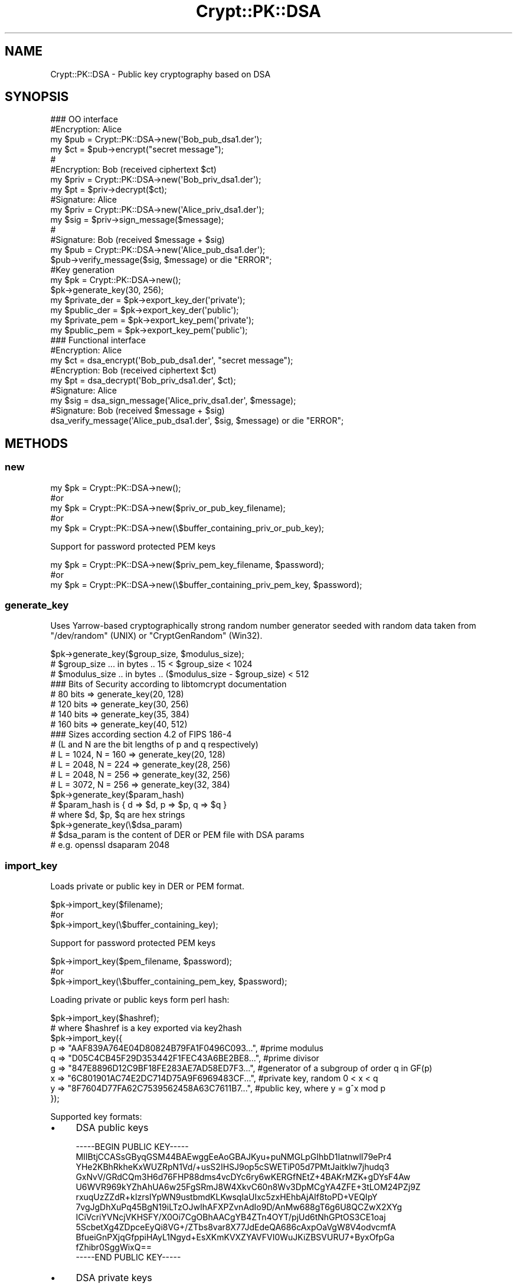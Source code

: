 .\" -*- mode: troff; coding: utf-8 -*-
.\" Automatically generated by Pod::Man 5.01 (Pod::Simple 3.43)
.\"
.\" Standard preamble:
.\" ========================================================================
.de Sp \" Vertical space (when we can't use .PP)
.if t .sp .5v
.if n .sp
..
.de Vb \" Begin verbatim text
.ft CW
.nf
.ne \\$1
..
.de Ve \" End verbatim text
.ft R
.fi
..
.\" \*(C` and \*(C' are quotes in nroff, nothing in troff, for use with C<>.
.ie n \{\
.    ds C` ""
.    ds C' ""
'br\}
.el\{\
.    ds C`
.    ds C'
'br\}
.\"
.\" Escape single quotes in literal strings from groff's Unicode transform.
.ie \n(.g .ds Aq \(aq
.el       .ds Aq '
.\"
.\" If the F register is >0, we'll generate index entries on stderr for
.\" titles (.TH), headers (.SH), subsections (.SS), items (.Ip), and index
.\" entries marked with X<> in POD.  Of course, you'll have to process the
.\" output yourself in some meaningful fashion.
.\"
.\" Avoid warning from groff about undefined register 'F'.
.de IX
..
.nr rF 0
.if \n(.g .if rF .nr rF 1
.if (\n(rF:(\n(.g==0)) \{\
.    if \nF \{\
.        de IX
.        tm Index:\\$1\t\\n%\t"\\$2"
..
.        if !\nF==2 \{\
.            nr % 0
.            nr F 2
.        \}
.    \}
.\}
.rr rF
.\" ========================================================================
.\"
.IX Title "Crypt::PK::DSA 3"
.TH Crypt::PK::DSA 3 2023-10-04 "perl v5.38.2" "User Contributed Perl Documentation"
.\" For nroff, turn off justification.  Always turn off hyphenation; it makes
.\" way too many mistakes in technical documents.
.if n .ad l
.nh
.SH NAME
Crypt::PK::DSA \- Public key cryptography based on DSA
.SH SYNOPSIS
.IX Header "SYNOPSIS"
.Vb 1
\& ### OO interface
\&
\& #Encryption: Alice
\& my $pub = Crypt::PK::DSA\->new(\*(AqBob_pub_dsa1.der\*(Aq);
\& my $ct = $pub\->encrypt("secret message");
\& #
\& #Encryption: Bob (received ciphertext $ct)
\& my $priv = Crypt::PK::DSA\->new(\*(AqBob_priv_dsa1.der\*(Aq);
\& my $pt = $priv\->decrypt($ct);
\&
\& #Signature: Alice
\& my $priv = Crypt::PK::DSA\->new(\*(AqAlice_priv_dsa1.der\*(Aq);
\& my $sig = $priv\->sign_message($message);
\& #
\& #Signature: Bob (received $message + $sig)
\& my $pub = Crypt::PK::DSA\->new(\*(AqAlice_pub_dsa1.der\*(Aq);
\& $pub\->verify_message($sig, $message) or die "ERROR";
\&
\& #Key generation
\& my $pk = Crypt::PK::DSA\->new();
\& $pk\->generate_key(30, 256);
\& my $private_der = $pk\->export_key_der(\*(Aqprivate\*(Aq);
\& my $public_der = $pk\->export_key_der(\*(Aqpublic\*(Aq);
\& my $private_pem = $pk\->export_key_pem(\*(Aqprivate\*(Aq);
\& my $public_pem = $pk\->export_key_pem(\*(Aqpublic\*(Aq);
\&
\& ### Functional interface
\&
\& #Encryption: Alice
\& my $ct = dsa_encrypt(\*(AqBob_pub_dsa1.der\*(Aq, "secret message");
\& #Encryption: Bob (received ciphertext $ct)
\& my $pt = dsa_decrypt(\*(AqBob_priv_dsa1.der\*(Aq, $ct);
\&
\& #Signature: Alice
\& my $sig = dsa_sign_message(\*(AqAlice_priv_dsa1.der\*(Aq, $message);
\& #Signature: Bob (received $message + $sig)
\& dsa_verify_message(\*(AqAlice_pub_dsa1.der\*(Aq, $sig, $message) or die "ERROR";
.Ve
.SH METHODS
.IX Header "METHODS"
.SS new
.IX Subsection "new"
.Vb 5
\&  my $pk = Crypt::PK::DSA\->new();
\&  #or
\&  my $pk = Crypt::PK::DSA\->new($priv_or_pub_key_filename);
\&  #or
\&  my $pk = Crypt::PK::DSA\->new(\e$buffer_containing_priv_or_pub_key);
.Ve
.PP
Support for password protected PEM keys
.PP
.Vb 3
\&  my $pk = Crypt::PK::DSA\->new($priv_pem_key_filename, $password);
\&  #or
\&  my $pk = Crypt::PK::DSA\->new(\e$buffer_containing_priv_pem_key, $password);
.Ve
.SS generate_key
.IX Subsection "generate_key"
Uses Yarrow-based cryptographically strong random number generator seeded with
random data taken from \f(CW\*(C`/dev/random\*(C'\fR (UNIX) or \f(CW\*(C`CryptGenRandom\*(C'\fR (Win32).
.PP
.Vb 3
\& $pk\->generate_key($group_size, $modulus_size);
\& # $group_size  ... in bytes .. 15 < $group_size < 1024
\& # $modulus_size .. in bytes .. ($modulus_size \- $group_size) < 512
\&
\& ### Bits of Security according to libtomcrypt documentation
\& # 80 bits   => generate_key(20, 128)
\& # 120 bits  => generate_key(30, 256)
\& # 140 bits  => generate_key(35, 384)
\& # 160 bits  => generate_key(40, 512)
\&
\& ### Sizes according section 4.2 of FIPS 186\-4
\& # (L and N are the bit lengths of p and q respectively)
\& # L = 1024, N = 160 => generate_key(20, 128)
\& # L = 2048, N = 224 => generate_key(28, 256)
\& # L = 2048, N = 256 => generate_key(32, 256)
\& # L = 3072, N = 256 => generate_key(32, 384)
\&
\& $pk\->generate_key($param_hash)
\& # $param_hash is { d => $d, p => $p, q => $q }
\& # where $d, $p, $q are hex strings
\&
\& $pk\->generate_key(\e$dsa_param)
\& # $dsa_param is the content of DER or PEM file with DSA params
\& # e.g. openssl dsaparam 2048
.Ve
.SS import_key
.IX Subsection "import_key"
Loads private or public key in DER or PEM format.
.PP
.Vb 3
\&  $pk\->import_key($filename);
\&  #or
\&  $pk\->import_key(\e$buffer_containing_key);
.Ve
.PP
Support for password protected PEM keys
.PP
.Vb 3
\&  $pk\->import_key($pem_filename, $password);
\&  #or
\&  $pk\->import_key(\e$buffer_containing_pem_key, $password);
.Ve
.PP
Loading private or public keys form perl hash:
.PP
.Vb 1
\& $pk\->import_key($hashref);
\&
\& # where $hashref is a key exported via key2hash
\& $pk\->import_key({
\&   p => "AAF839A764E04D80824B79FA1F0496C093...", #prime modulus
\&   q => "D05C4CB45F29D353442F1FEC43A6BE2BE8...", #prime divisor
\&   g => "847E8896D12C9BF18FE283AE7AD58ED7F3...", #generator of a subgroup of order q in GF(p)
\&   x => "6C801901AC74E2DC714D75A9F6969483CF...", #private key, random  0 < x < q
\&   y => "8F7604D77FA62C7539562458A63C7611B7...", #public key, where y = g^x mod p
\& });
.Ve
.PP
Supported key formats:
.IP \(bu 4
DSA public keys
.Sp
.Vb 12
\& \-\-\-\-\-BEGIN PUBLIC KEY\-\-\-\-\-
\& MIIBtjCCASsGByqGSM44BAEwggEeAoGBAJKyu+puNMGLpGIhbD1IatnwlI79ePr4
\& YHe2KBhRkheKxWUZRpN1Vd/+usS2IHSJ9op5cSWETiP05d7PMtJaitklw7jhudq3
\& GxNvV/GRdCQm3H6d76FHP88dms4vcDYc6ry6wKERGfNEtZ+4BAKrMZK+gDYsF4Aw
\& U6WVR969kYZhAhUA6w25FgSRmJ8W4XkvC60n8Wv3DpMCgYA4ZFE+3tLOM24PZj9Z
\& rxuqUzZZdR+kIzrsIYpWN9ustbmdKLKwsqIaUIxc5zxHEhbAjAIf8toPD+VEQIpY
\& 7vgJgDhXuPq45BgN19iLTzOJwIhAFXPZvnAdIo9D/AnMw688gT6g6U8QCZwX2XYg
\& ICiVcriYVNcjVKHSFY/X0Oi7CgOBhAACgYB4ZTn4OYT/pjUd6tNhGPtOS3CE1oaj
\& 5ScbetXg4ZDpceEyQi8VG+/ZTbs8var8X77JdEdeQA686cAxpOaVgW8V4odvcmfA
\& BfueiGnPXjqGfppiHAyL1Ngyd+EsXKmKVXZYAVFVI0WuJKiZBSVURU7+ByxOfpGa
\& fZhibr0SggWixQ==
\& \-\-\-\-\-END PUBLIC KEY\-\-\-\-\-
.Ve
.IP \(bu 4
DSA private keys
.Sp
.Vb 12
\& \-\-\-\-\-BEGIN DSA PRIVATE KEY\-\-\-\-\-
\& MIIBuwIBAAKBgQCSsrvqbjTBi6RiIWw9SGrZ8JSO/Xj6+GB3tigYUZIXisVlGUaT
\& dVXf/rrEtiB0ifaKeXElhE4j9OXezzLSWorZJcO44bnatxsTb1fxkXQkJtx+ne+h
\& Rz/PHZrOL3A2HOq8usChERnzRLWfuAQCqzGSvoA2LBeAMFOllUfevZGGYQIVAOsN
\& uRYEkZifFuF5LwutJ/Fr9w6TAoGAOGRRPt7SzjNuD2Y/Wa8bqlM2WXUfpCM67CGK
\& VjfbrLW5nSiysLKiGlCMXOc8RxIWwIwCH/LaDw/lRECKWO74CYA4V7j6uOQYDdfY
\& i08zicCIQBVz2b5wHSKPQ/wJzMOvPIE+oOlPEAmcF9l2ICAolXK4mFTXI1Sh0hWP
\& 19DouwoCgYB4ZTn4OYT/pjUd6tNhGPtOS3CE1oaj5ScbetXg4ZDpceEyQi8VG+/Z
\& Tbs8var8X77JdEdeQA686cAxpOaVgW8V4odvcmfABfueiGnPXjqGfppiHAyL1Ngy
\& d+EsXKmKVXZYAVFVI0WuJKiZBSVURU7+ByxOfpGafZhibr0SggWixQIVAL7Sia03
\& 8bvANjjL9Sitk8slrM6P
\& \-\-\-\-\-END DSA PRIVATE KEY\-\-\-\-\-
.Ve
.IP \(bu 4
DSA private keys in password protected PEM format:
.Sp
.Vb 3
\& \-\-\-\-\-BEGIN DSA PRIVATE KEY\-\-\-\-\-
\& Proc\-Type: 4,ENCRYPTED
\& DEK\-Info: DES\-CBC,227ADC3AA0299491
\&
\& UISxBYAxPQMl2eK9LMAeHsssF6IxO+4G2ta2Jn8VE+boJrrH3iSTKeMXGjGaXl0z
\& DwcLGV+KMR70y+cxtTb34rFy+uSpBy10dOQJhxALDbe1XfCDQIUfaXRfMNA3um2I
\& JdZixUD/zcxBOUzao+MCr0V9XlJDgqBhJ5EEr53XHH07Eo5fhiBfbbR9NzdUPFrQ
\& p2ASyZtFh7RXoIBUCQgg21oeLddcNWV7gd/Y46kghO9s0JbJ8C+IsuWEPRSq502h
\& tSoDN6B0sxbVvOUICLLbQaxt7yduTAhRxVIJZ1PWATTVD7CZBVz9uIDZ7LOv+er2
\& 1q3vkwb8E9spPsA240+BnfD571XEop4jrawxC0VKQZ+3cPVLc6jhIsxvzzFQUt67
\& g66v8GUgt7KF3KhVV7qEtntybQWDWb+K/uTIH9Ra8nP820d3Rnl61pPXDPlluteT
\& WSLOvEMN2zRmkaxQNv/tLdT0SYpQtdjw74G3A6T7+KnvinKrjtp1a/AXkCF9hNEx
\& DGbxOYo1UOmk8qdxWCrab34nO+Q8oQc9wjXHG+ZtRYIMoGMKREK8DeL4H1RPNkMf
\& rwXWk8scd8QFmJAb8De1VQ==
\& \-\-\-\-\-END DSA PRIVATE KEY\-\-\-\-\-
.Ve
.IP \(bu 4
SSH public DSA keys
.Sp
.Vb 1
\& ssh\-dss AAAAB3NzaC1kc3MAAACBAKU8/avmk...4XOwuEssAVhmwA==
.Ve
.IP \(bu 4
SSH public DSA keys (RFC\-4716 format)
.Sp
.Vb 12
\& \-\-\-\- BEGIN SSH2 PUBLIC KEY \-\-\-\-
\& Comment: "1024\-bit DSA, converted from OpenSSH"
\& AAAAB3NzaC1kc3MAAACBAKU8/avmkFeGnSqwYG7dZnQlG+01QNaxu3F5v0NcL/SRUW7Idp
\& Uq8t14siK0mA6yjphLhOf5t8gugTEVBllP86ANSbFigH7WN3v6ydJWqm60pNhNHN//50cn
\& NtIsXbxeq3VtsI64pkH1OJqeZDHLmu73k4T0EKOzsylSfF/wtVBJAAAAFQChpubLHViwPB
\& +jSvUb8e4THS7PBQAAAIAJD1PMCiTCQa1xyD/NCWOajCufTOIzKAhm6l+nlBVPiKI+262X
\& pYt127Ke4mPL8XJBizoTjSQN08uHMg/8L6W/cdO2aZ+mhkBnS1xAm83DAwqLrDraR1w/4Q
\& RFxr5Vbyy8qnejrPjTJobBN1BGsv84wHkjmoCn6pFIfkGYeATlJgAAAIAHYPU1zMVBTDWr
\& u7SNC4G2UyWGWYYLjLytBVHfQmBa51CmqrSs2kCfGLGA1ynfYENsxcJq9nsXrb4i17H5BH
\& JFkH0g7BUDpeBeLr8gsK3WgfqWwtZsDkltObw9chUD/siK6q/dk/fSIB2Ho0inev7k68Z5
\& ZkNI4XOwuEssAVhmwA==
\& \-\-\-\- END SSH2 PUBLIC KEY \-\-\-\-
.Ve
.SS export_key_der
.IX Subsection "export_key_der"
.Vb 3
\& my $private_der = $pk\->export_key_der(\*(Aqprivate\*(Aq);
\& #or
\& my $public_der = $pk\->export_key_der(\*(Aqpublic\*(Aq);
.Ve
.SS export_key_pem
.IX Subsection "export_key_pem"
.Vb 5
\& my $private_pem = $pk\->export_key_pem(\*(Aqprivate\*(Aq);
\& #or
\& my $public_pem = $pk\->export_key_pem(\*(Aqpublic\*(Aq);
\& #or
\& my $public_pem = $pk\->export_key_pem(\*(Aqpublic_x509\*(Aq);
.Ve
.PP
With parameter \f(CW\*(Aqpublic\*(Aq\fR uses header and footer lines:
.PP
.Vb 2
\&  \-\-\-\-\-BEGIN DSA PUBLIC KEY\-\-\-\-\-\-
\&  \-\-\-\-\-END DSA PUBLIC KEY\-\-\-\-\-\-
.Ve
.PP
With parameter \f(CW\*(Aqpublic_x509\*(Aq\fR uses header and footer lines:
.PP
.Vb 2
\&  \-\-\-\-\-BEGIN PUBLIC KEY\-\-\-\-\-\-
\&  \-\-\-\-\-END PUBLIC KEY\-\-\-\-\-\-
.Ve
.PP
Support for password protected PEM keys
.PP
.Vb 3
\& my $private_pem = $pk\->export_key_pem(\*(Aqprivate\*(Aq, $password);
\& #or
\& my $private_pem = $pk\->export_key_pem(\*(Aqprivate\*(Aq, $password, $cipher);
\&
\& # supported ciphers: \*(AqDES\-CBC\*(Aq
\& #                    \*(AqDES\-EDE3\-CBC\*(Aq
\& #                    \*(AqSEED\-CBC\*(Aq
\& #                    \*(AqCAMELLIA\-128\-CBC\*(Aq
\& #                    \*(AqCAMELLIA\-192\-CBC\*(Aq
\& #                    \*(AqCAMELLIA\-256\-CBC\*(Aq
\& #                    \*(AqAES\-128\-CBC\*(Aq
\& #                    \*(AqAES\-192\-CBC\*(Aq
\& #                    \*(AqAES\-256\-CBC\*(Aq (DEFAULT)
.Ve
.SS encrypt
.IX Subsection "encrypt"
.Vb 4
\& my $pk = Crypt::PK::DSA\->new($pub_key_filename);
\& my $ct = $pk\->encrypt($message);
\& #or
\& my $ct = $pk\->encrypt($message, $hash_name);
\&
\& #NOTE: $hash_name can be \*(AqSHA1\*(Aq (DEFAULT), \*(AqSHA256\*(Aq or any other hash supported by Crypt::Digest
.Ve
.SS decrypt
.IX Subsection "decrypt"
.Vb 2
\& my $pk = Crypt::PK::DSA\->new($priv_key_filename);
\& my $pt = $pk\->decrypt($ciphertext);
.Ve
.SS sign_message
.IX Subsection "sign_message"
.Vb 4
\& my $pk = Crypt::PK::DSA\->new($priv_key_filename);
\& my $signature = $priv\->sign_message($message);
\& #or
\& my $signature = $priv\->sign_message($message, $hash_name);
\&
\& #NOTE: $hash_name can be \*(AqSHA1\*(Aq (DEFAULT), \*(AqSHA256\*(Aq or any other hash supported by Crypt::Digest
.Ve
.SS verify_message
.IX Subsection "verify_message"
.Vb 4
\& my $pk = Crypt::PK::DSA\->new($pub_key_filename);
\& my $valid = $pub\->verify_message($signature, $message)
\& #or
\& my $valid = $pub\->verify_message($signature, $message, $hash_name);
\&
\& #NOTE: $hash_name can be \*(AqSHA1\*(Aq (DEFAULT), \*(AqSHA256\*(Aq or any other hash supported by Crypt::Digest
.Ve
.SS sign_hash
.IX Subsection "sign_hash"
.Vb 2
\& my $pk = Crypt::PK::DSA\->new($priv_key_filename);
\& my $signature = $priv\->sign_hash($message_hash);
.Ve
.SS verify_hash
.IX Subsection "verify_hash"
.Vb 2
\& my $pk = Crypt::PK::DSA\->new($pub_key_filename);
\& my $valid = $pub\->verify_hash($signature, $message_hash);
.Ve
.SS is_private
.IX Subsection "is_private"
.Vb 4
\& my $rv = $pk\->is_private;
\& # 1 .. private key loaded
\& # 0 .. public key loaded
\& # undef .. no key loaded
.Ve
.SS size
.IX Subsection "size"
.Vb 2
\& my $size = $pk\->size;
\& # returns key size (length of the prime p) in bytes or undef if key not loaded
.Ve
.SS size_q
.IX Subsection "size_q"
.Vb 2
\& my $size = $pk\->size_q;
\& # returns length of the prime q in bytes or undef if key not loaded
.Ve
.SS key2hash
.IX Subsection "key2hash"
.Vb 1
\& my $hash = $pk\->key2hash;
\&
\& # returns hash like this (or undef if no key loaded):
\& {
\&   type => 1,   # integer: 1 .. private, 0 .. public
\&   size => 256, # integer: key size in bytes
\&   # all the rest are hex strings
\&   p => "AAF839A764E04D80824B79FA1F0496C093...", #prime modulus
\&   q => "D05C4CB45F29D353442F1FEC43A6BE2BE8...", #prime divisor
\&   g => "847E8896D12C9BF18FE283AE7AD58ED7F3...", #generator of a subgroup of order q in GF(p)
\&   x => "6C801901AC74E2DC714D75A9F6969483CF...", #private key, random  0 < x < q
\&   y => "8F7604D77FA62C7539562458A63C7611B7...", #public key, where y = g^x mod p
\& }
.Ve
.SH FUNCTIONS
.IX Header "FUNCTIONS"
.SS dsa_encrypt
.IX Subsection "dsa_encrypt"
DSA based encryption as implemented by libtomcrypt. See method "encrypt" below.
.PP
.Vb 5
\& my $ct = dsa_encrypt($pub_key_filename, $message);
\& #or
\& my $ct = dsa_encrypt(\e$buffer_containing_pub_key, $message);
\& #or
\& my $ct = dsa_encrypt($pub_key_filename, $message, $hash_name);
\&
\& #NOTE: $hash_name can be \*(AqSHA1\*(Aq (DEFAULT), \*(AqSHA256\*(Aq or any other hash supported by Crypt::Digest
.Ve
.PP
Encryption works similar to the Crypt::PK::ECC encryption whereas shared DSA key is computed, and
the hash of the shared key XOR'ed against the plaintext forms the ciphertext.
.SS dsa_decrypt
.IX Subsection "dsa_decrypt"
DSA based decryption as implemented by libtomcrypt. See method "decrypt" below.
.PP
.Vb 3
\& my $pt = dsa_decrypt($priv_key_filename, $ciphertext);
\& #or
\& my $pt = dsa_decrypt(\e$buffer_containing_priv_key, $ciphertext);
.Ve
.SS dsa_sign_message
.IX Subsection "dsa_sign_message"
Generate DSA signature. See method "sign_message" below.
.PP
.Vb 5
\& my $sig = dsa_sign_message($priv_key_filename, $message);
\& #or
\& my $sig = dsa_sign_message(\e$buffer_containing_priv_key, $message);
\& #or
\& my $sig = dsa_sign_message($priv_key, $message, $hash_name);
.Ve
.SS dsa_verify_message
.IX Subsection "dsa_verify_message"
Verify DSA signature. See method "verify_message" below.
.PP
.Vb 5
\& dsa_verify_message($pub_key_filename, $signature, $message) or die "ERROR";
\& #or
\& dsa_verify_message(\e$buffer_containing_pub_key, $signature, $message) or die "ERROR";
\& #or
\& dsa_verify_message($pub_key, $signature, $message, $hash_name) or die "ERROR";
.Ve
.SS dsa_sign_hash
.IX Subsection "dsa_sign_hash"
Generate DSA signature. See method "sign_hash" below.
.PP
.Vb 3
\& my $sig = dsa_sign_hash($priv_key_filename, $message_hash);
\& #or
\& my $sig = dsa_sign_hash(\e$buffer_containing_priv_key, $message_hash);
.Ve
.SS dsa_verify_hash
.IX Subsection "dsa_verify_hash"
Verify DSA signature. See method "verify_hash" below.
.PP
.Vb 3
\& dsa_verify_hash($pub_key_filename, $signature, $message_hash) or die "ERROR";
\& #or
\& dsa_verify_hash(\e$buffer_containing_pub_key, $signature, $message_hash) or die "ERROR";
.Ve
.SH "OpenSSL interoperability"
.IX Header "OpenSSL interoperability"
.Vb 4
\& ### let\*(Aqs have:
\& # DSA private key in PEM format \- dsakey.priv.pem
\& # DSA public key in PEM format  \- dsakey.pub.pem
\& # data file to be signed \- input.data
.Ve
.SS "Sign by OpenSSL, verify by Crypt::PK::DSA"
.IX Subsection "Sign by OpenSSL, verify by Crypt::PK::DSA"
Create signature (from commandline):
.PP
.Vb 1
\& openssl dgst \-sha1 \-sign dsakey.priv.pem \-out input.sha1\-dsa.sig input.data
.Ve
.PP
Verify signature (Perl code):
.PP
.Vb 3
\& use Crypt::PK::DSA;
\& use Crypt::Digest \*(Aqdigest_file\*(Aq;
\& use Crypt::Misc \*(Aqread_rawfile\*(Aq;
\&
\& my $pkdsa = Crypt::PK::DSA\->new("dsakey.pub.pem");
\& my $signature = read_rawfile("input.sha1\-dsa.sig");
\& my $valid = $pkdsa\->verify_hash($signature, digest_file("SHA1", "input.data"), "SHA1", "v1.5");
\& print $valid ? "SUCCESS" : "FAILURE";
.Ve
.SS "Sign by Crypt::PK::DSA, verify by OpenSSL"
.IX Subsection "Sign by Crypt::PK::DSA, verify by OpenSSL"
Create signature (Perl code):
.PP
.Vb 3
\& use Crypt::PK::DSA;
\& use Crypt::Digest \*(Aqdigest_file\*(Aq;
\& use Crypt::Misc \*(Aqwrite_rawfile\*(Aq;
\&
\& my $pkdsa = Crypt::PK::DSA\->new("dsakey.priv.pem");
\& my $signature = $pkdsa\->sign_hash(digest_file("SHA1", "input.data"), "SHA1", "v1.5");
\& write_rawfile("input.sha1\-dsa.sig", $signature);
.Ve
.PP
Verify signature (from commandline):
.PP
.Vb 1
\& openssl dgst \-sha1 \-verify dsakey.pub.pem \-signature input.sha1\-dsa.sig input.data
.Ve
.SS "Keys generated by Crypt::PK::DSA"
.IX Subsection "Keys generated by Crypt::PK::DSA"
Generate keys (Perl code):
.PP
.Vb 2
\& use Crypt::PK::DSA;
\& use Crypt::Misc \*(Aqwrite_rawfile\*(Aq;
\&
\& my $pkdsa = Crypt::PK::DSA\->new;
\& $pkdsa\->generate_key(20, 128);
\& write_rawfile("dsakey.pub.der",  $pkdsa\->export_key_der(\*(Aqpublic\*(Aq));
\& write_rawfile("dsakey.priv.der", $pkdsa\->export_key_der(\*(Aqprivate\*(Aq));
\& write_rawfile("dsakey.pub.pem",  $pkdsa\->export_key_pem(\*(Aqpublic_x509\*(Aq));
\& write_rawfile("dsakey.priv.pem", $pkdsa\->export_key_pem(\*(Aqprivate\*(Aq));
\& write_rawfile("dsakey\-passwd.priv.pem", $pkdsa\->export_key_pem(\*(Aqprivate\*(Aq, \*(Aqsecret\*(Aq));
.Ve
.PP
Use keys by OpenSSL:
.PP
.Vb 5
\& openssl dsa \-in dsakey.priv.der \-text \-inform der
\& openssl dsa \-in dsakey.priv.pem \-text
\& openssl dsa \-in dsakey\-passwd.priv.pem \-text \-inform pem \-passin pass:secret
\& openssl dsa \-in dsakey.pub.der \-pubin \-text \-inform der
\& openssl dsa \-in dsakey.pub.pem \-pubin \-text
.Ve
.SS "Keys generated by OpenSSL"
.IX Subsection "Keys generated by OpenSSL"
Generate keys:
.PP
.Vb 5
\& openssl dsaparam \-genkey \-out dsakey.priv.pem 1024
\& openssl dsa \-in dsakey.priv.pem \-out dsakey.priv.der \-outform der
\& openssl dsa \-in dsakey.priv.pem \-out dsakey.pub.pem \-pubout
\& openssl dsa \-in dsakey.priv.pem \-out dsakey.pub.der \-outform der \-pubout
\& openssl dsa \-in dsakey.priv.pem \-passout pass:secret \-des3 \-out dsakey\-passwd.priv.pem
.Ve
.PP
Load keys (Perl code):
.PP
.Vb 1
\& use Crypt::PK::DSA;
\&
\& my $pkdsa = Crypt::PK::DSA\->new;
\& $pkdsa\->import_key("dsakey.pub.der");
\& $pkdsa\->import_key("dsakey.priv.der");
\& $pkdsa\->import_key("dsakey.pub.pem");
\& $pkdsa\->import_key("dsakey.priv.pem");
\& $pkdsa\->import_key("dsakey\-passwd.priv.pem", "secret");
.Ve
.SH "SEE ALSO"
.IX Header "SEE ALSO"
.IP \(bu 4
<https://en.wikipedia.org/wiki/Digital_Signature_Algorithm>
